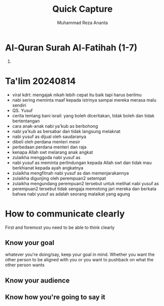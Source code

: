 #+title: Quick Capture
#+author: Muhammad Reza Ananta
:PROPERTIES:
:year:     2024
:END:

* Al-Quran Surah Al-Fatihah (1-7)

1. 

* Ta'lim 20240814
:PROPERTIES:
:CREATED:  [2024-08-14 Wed 21:18]
:END:

- viral kdrt: mengajak nikah lebih cepat itu baik tapi harus berilmu
- nabi sering meminta maaf kepada istrinya sampai mereka merasa malu sendiri
- QS. Yusuf
- cerita tentang bani israil: yang boleh diceritakan, tidak boleh dan tidak bertentangan
- cara anak-anak nabi ya'kub as berbohong
- nabi ya'kub as bersabar dan tidak langsung melaknat 
- nabi yusuf as dijual oleh saudaranya
- dibeli oleh perdana menteri mesir
- perbedaan perdana menteri dan raja
- kenapa Allah swt melarang anak angkat
- zulaikha menggoda nabi yusuf as
- nabi yusuf as meminta perlindungan kepada Allah swt dan tidak mau berkhianat kepada ayah angkatnya
- zulaikha mengfitnah nabi yusuf as dan memenjarakannya
- zulaikha digunjing oleh perempuan2 setempat
- zulaikha mengundang perempuan2 tersebut untuk melihat nabi yusuf as 
- perempuan2 tersebut tidak sengaja memotong jari mereka dan berkata bahwa nabi yusuf as adalah seorang malaikat yang agung

* How to communicate clearly
:PROPERTIES:
:CREATED:  [2024-08-27 Tue 22:09]
:END:

First and foremost you need to be able to think clearly 

** Know your goal
:PROPERTIES:
:CREATED:  [2024-08-27 Tue 22:10]
:END:

whatever you're doing/say, keep your goal in mind. Whether you want the other person to be aligned with you or you want to pushback on what the other person wants 

** Know your audience
:PROPERTIES:
:CREATED:  [2024-08-27 Tue 22:10]
:END:

** Know how you're going to say it
:PROPERTIES:
:CREATED:  [2024-08-27 Tue 22:11]
:END:

